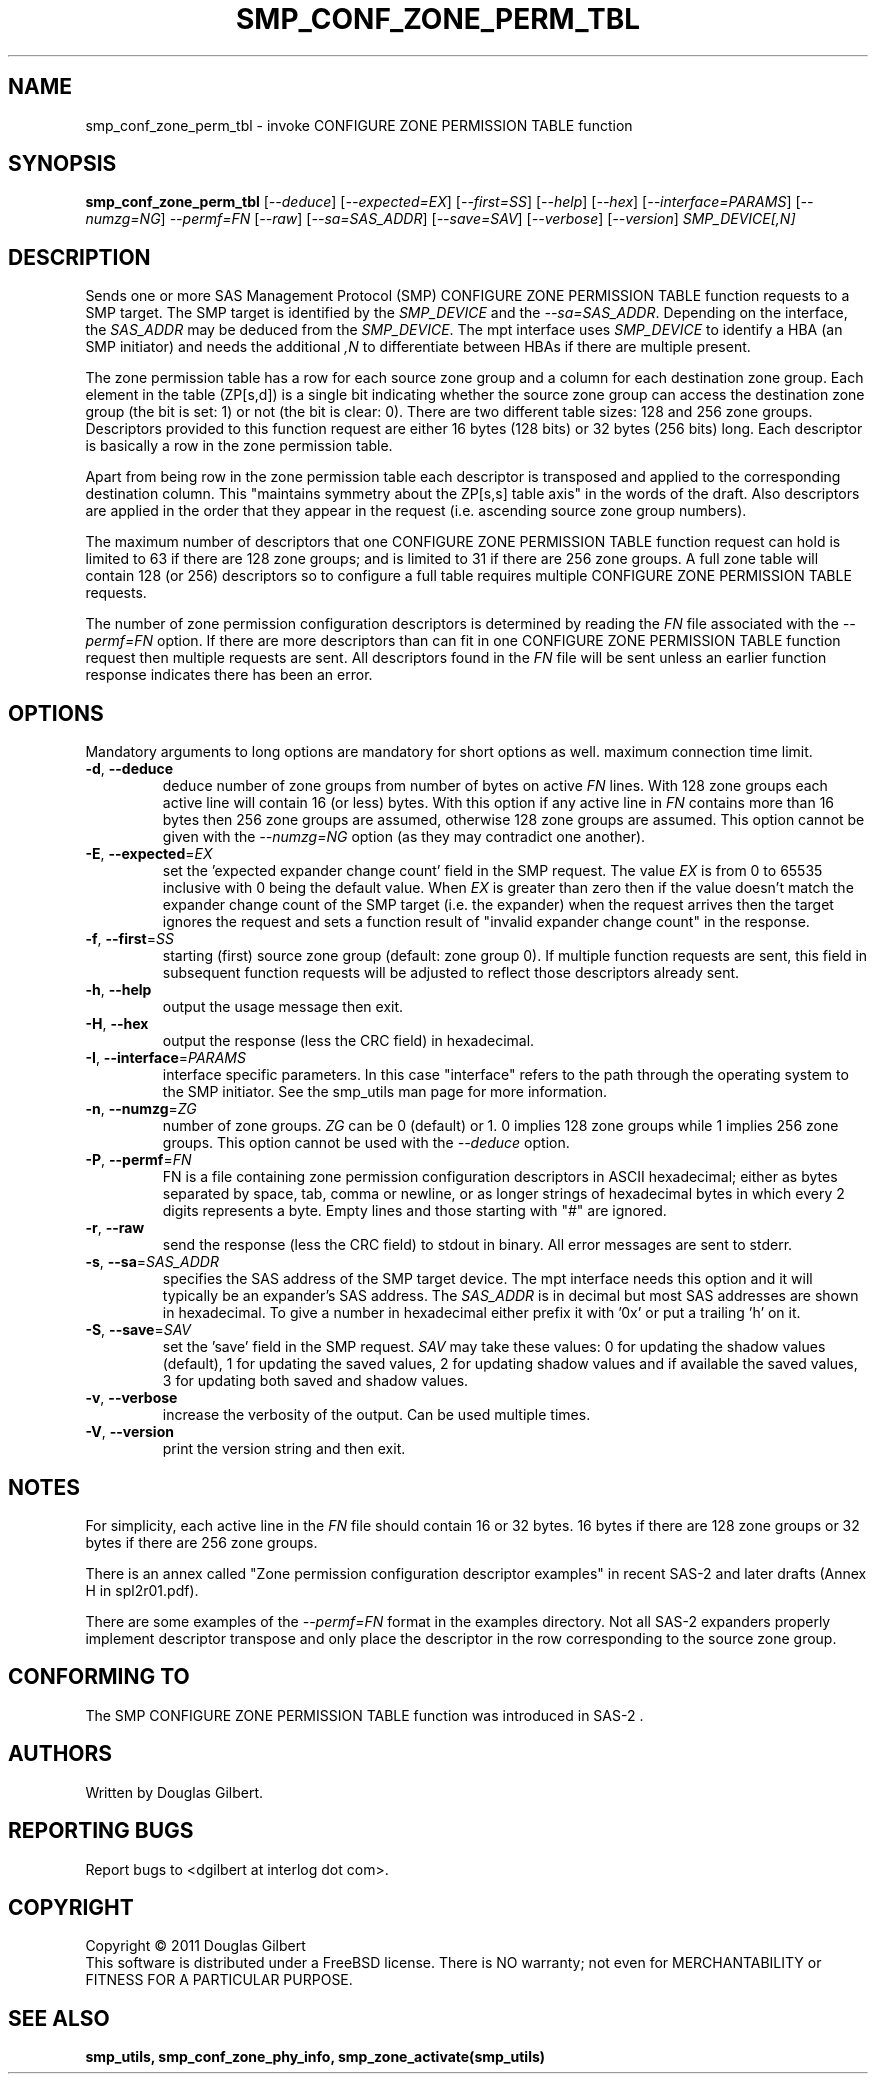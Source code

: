 .TH SMP_CONF_ZONE_PERM_TBL "8" "June 2011" "smp_utils\-0.96" SMP_UTILS
.SH NAME
smp_conf_zone_perm_tbl \- invoke CONFIGURE ZONE PERMISSION TABLE function
.SH SYNOPSIS
.B smp_conf_zone_perm_tbl
[\fI\-\-deduce\fR] [\fI\-\-expected=EX\fR] [\fI\-\-first=SS\fR]
[\fI\-\-help\fR] [\fI\-\-hex\fR] [\fI\-\-interface=PARAMS\fR]
[\fI\-\-numzg=NG\fR] \fI\-\-permf=FN\fR [\fI\-\-raw\fR]
[\fI\-\-sa=SAS_ADDR\fR] [\fI\-\-save=SAV\fR] [\fI\-\-verbose\fR]
[\fI\-\-version\fR] \fISMP_DEVICE[,N]\fR
.SH DESCRIPTION
.\" Add any additional description here
.PP
Sends one or more SAS Management Protocol (SMP) CONFIGURE ZONE PERMISSION
TABLE function requests to a SMP target. The SMP target is identified by
the \fISMP_DEVICE\fR and the \fI\-\-sa=SAS_ADDR\fR. Depending on the
interface, the \fISAS_ADDR\fR may be deduced from the \fISMP_DEVICE\fR.
The mpt interface uses \fISMP_DEVICE\fR to identify a HBA (an SMP initiator)
and needs the additional \fI,N\fR to differentiate between HBAs if there
are multiple present.
.PP
The zone permission table has a row for each source zone group and a column
for each destination zone group. Each element in the table (ZP[s,d]) is a
single bit indicating whether the source zone group can access the
destination zone group (the bit is set: 1) or not (the bit is clear: 0).
There are two different table sizes: 128 and 256 zone groups. Descriptors
provided to this function request are either 16 bytes (128 bits) or 32
bytes (256 bits) long. Each descriptor is basically a row in the zone
permission table.

Apart from being row in the zone permission table each descriptor is
transposed and applied to the corresponding destination column.
This "maintains symmetry about the ZP[s,s] table axis" in the words of the
draft. Also descriptors are applied in the order that they appear in the
request (i.e. ascending source zone group numbers).
.PP
The maximum number of descriptors that one CONFIGURE ZONE PERMISSION
TABLE function request can hold is limited to 63 if there are 128 zone
groups; and is limited to 31 if there are 256 zone groups. A full zone table
will contain 128 (or 256) descriptors so to configure a full table requires
multiple CONFIGURE ZONE PERMISSION TABLE requests.
.PP
The number of zone permission configuration descriptors is determined by
reading the \fIFN\fR file associated with the \fI\-\-permf=FN\fR option.
If there are more descriptors than can fit in one CONFIGURE ZONE PERMISSION
TABLE function request then multiple requests are sent. All descriptors
found in the \fIFN\fR file will be sent unless an earlier function response
indicates there has been an error.
.SH OPTIONS
Mandatory arguments to long options are mandatory for short options as well.
maximum connection time limit.
.TP
\fB\-d\fR, \fB\-\-deduce\fR
deduce number of zone groups from number of bytes on active \fIFN\fR lines.
With 128 zone groups each active line will contain 16 (or less) bytes.
With this option if any active line in \fIFN\fR contains more than 16
bytes then 256 zone groups are assumed, otherwise 128 zone groups are
assumed. This option cannot be given with the \fI\-\-numzg=NG\fR option (as
they may contradict one another).
.TP
\fB\-E\fR, \fB\-\-expected\fR=\fIEX\fR
set the 'expected expander change count' field in the SMP request.
The value \fIEX\fR is from 0 to 65535 inclusive with 0 being the default
value. When \fIEX\fR is greater than zero then if the value doesn't match
the expander change count of the SMP target (i.e. the expander) when
the request arrives then the target ignores the request and sets a
function result of "invalid expander change count" in the response.
.TP
\fB\-f\fR, \fB\-\-first\fR=\fISS\fR
starting (first) source zone group (default: zone group 0). If multiple
function requests are sent, this field in subsequent function requests
will be adjusted to reflect those descriptors already sent. 
.TP
\fB\-h\fR, \fB\-\-help\fR
output the usage message then exit.
.TP
\fB\-H\fR, \fB\-\-hex\fR
output the response (less the CRC field) in hexadecimal.
.TP
\fB\-I\fR, \fB\-\-interface\fR=\fIPARAMS\fR
interface specific parameters. In this case "interface" refers to the
path through the operating system to the SMP initiator. See the smp_utils
man page for more information.
.TP
\fB\-n\fR, \fB\-\-numzg\fR=\fIZG\fR
number of zone groups. \fIZG\fR can be 0 (default) or 1. 0 implies 128 zone
groups while 1 implies 256 zone groups. This option cannot be used with the
\fI\-\-deduce\fR option.
.TP
\fB\-P\fR, \fB\-\-permf\fR=\fIFN\fR
FN is a file containing zone permission configuration descriptors in ASCII
hexadecimal; either as bytes separated by space, tab, comma or newline,
or as longer strings of hexadecimal bytes in which every 2 digits
represents a byte. Empty lines and those starting with "#" are ignored.
.TP
\fB\-r\fR, \fB\-\-raw\fR
send the response (less the CRC field) to stdout in binary. All error
messages are sent to stderr.
.TP
\fB\-s\fR, \fB\-\-sa\fR=\fISAS_ADDR\fR
specifies the SAS address of the SMP target device. The mpt interface needs
this option and it will typically be an expander's SAS address. The
\fISAS_ADDR\fR is in decimal but most SAS addresses are shown in hexadecimal.
To give a number in hexadecimal either prefix it with '0x' or put a
trailing 'h' on it.
.TP
\fB\-S\fR, \fB\-\-save\fR=\fISAV\fR
set the 'save' field in the SMP request. \fISAV\fR may take these values:
0 for updating the shadow values (default), 1 for updating the saved values,
2 for updating shadow values and if available the saved values, 3 for
updating both saved and shadow values.
.TP
\fB\-v\fR, \fB\-\-verbose\fR
increase the verbosity of the output. Can be used multiple times.
.TP
\fB\-V\fR, \fB\-\-version\fR
print the version string and then exit.
.SH NOTES
For simplicity, each active line in the \fIFN\fR file should contain
16 or 32 bytes. 16 bytes if there are 128 zone groups or 32 bytes if
there are 256 zone groups.
.PP
There is an annex called "Zone permission configuration descriptor
examples" in recent SAS\-2 and later drafts (Annex H in spl2r01.pdf).
.PP
There are some examples of the \fI\-\-permf=FN\fR format in the examples
directory. Not all SAS-2 expanders properly implement descriptor transpose
and only place the descriptor in the row corresponding to the source zone
group.
.SH CONFORMING TO
The SMP CONFIGURE ZONE PERMISSION TABLE function was introduced in SAS\-2 .
.SH AUTHORS
Written by Douglas Gilbert.
.SH "REPORTING BUGS"
Report bugs to <dgilbert at interlog dot com>.
.SH COPYRIGHT
Copyright \(co 2011 Douglas Gilbert
.br
This software is distributed under a FreeBSD license. There is NO
warranty; not even for MERCHANTABILITY or FITNESS FOR A PARTICULAR PURPOSE.
.SH "SEE ALSO"
.B smp_utils, smp_conf_zone_phy_info, smp_zone_activate(smp_utils)
